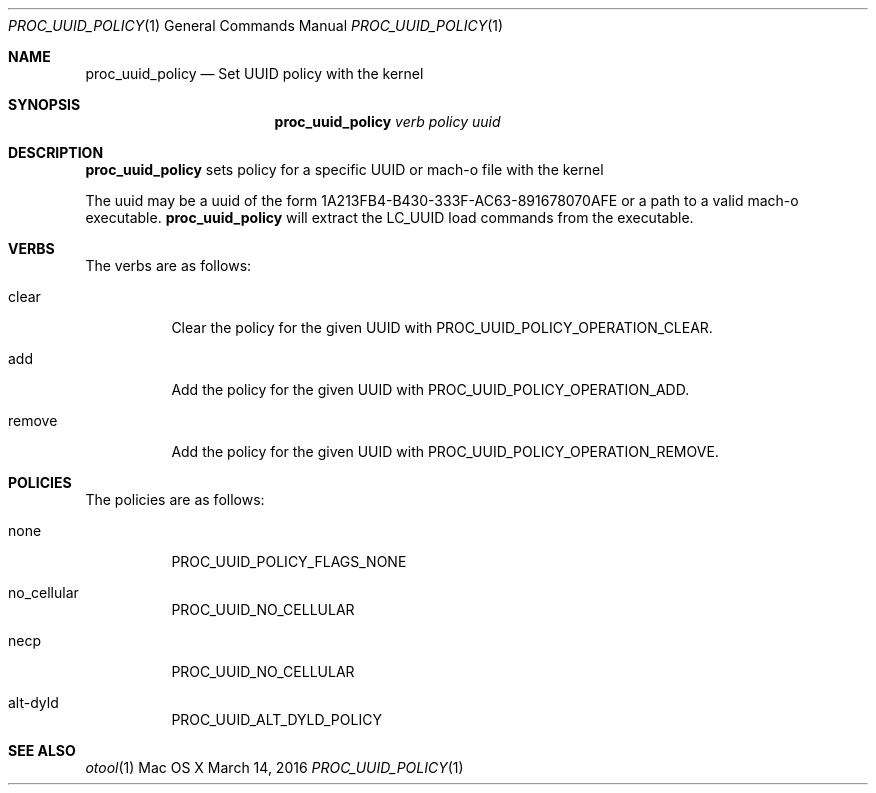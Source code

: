 .\" Copyright (c) 2016, Apple Inc.  All rights reserved.
.\"
.Dd March 14, 2016
.Dt PROC_UUID_POLICY 1
.Os "Mac OS X"
.Sh NAME
.Nm proc_uuid_policy
.Nd Set UUID policy with the kernel
.Sh SYNOPSIS
.Nm
.Ar verb
.Ar policy
.Ar uuid
.Sh DESCRIPTION
.Nm
sets policy for a specific UUID or mach-o file with the kernel
.Pp
The uuid may be a uuid of the form 1A213FB4-B430-333F-AC63-891678070AFE
or a path to a valid mach-o executable.
.Nm
will extract the LC_UUID load commands from the executable.
.Pp
.Sh VERBS
The verbs are as follows:
.Bl -tag -width indent
.\" ==========
.It clear
Clear the policy for the given UUID with PROC_UUID_POLICY_OPERATION_CLEAR.
.\" ==========
.It add
Add the policy for the given UUID with PROC_UUID_POLICY_OPERATION_ADD.
.\" ==========
.It remove
Add the policy for the given UUID with PROC_UUID_POLICY_OPERATION_REMOVE.
.\" ==========
.Sh POLICIES
The policies are as follows:
.Bl -tag -width indent
.\" ==========
.It none
PROC_UUID_POLICY_FLAGS_NONE
.\" ==========
.It no_cellular
PROC_UUID_NO_CELLULAR
.\" ==========
.It necp
PROC_UUID_NO_CELLULAR
.\" ==========
.It alt-dyld
PROC_UUID_ALT_DYLD_POLICY
.\" ==========
.El
.Sh SEE ALSO
.Xr otool 1
